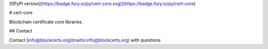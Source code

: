 
[![PyPI version](https://badge.fury.io/py/cert-core.svg)](https://badge.fury.io/py/cert-core)


# cert-core

Blockchain certificate core libraries.


## Contact

Contact [info@blockcerts.org](mailto:info@blockcerts.org) with questions


